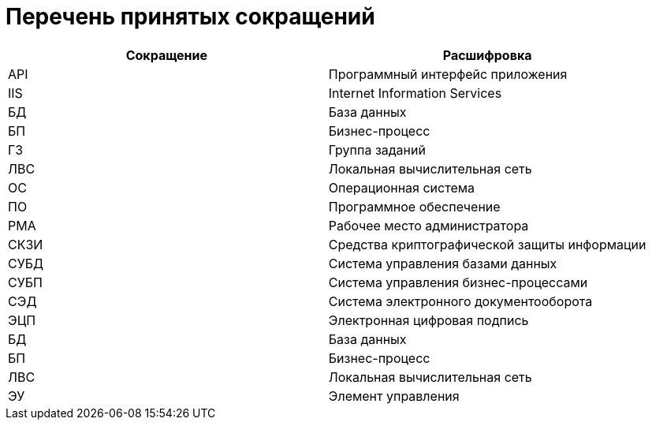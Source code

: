 = Перечень принятых сокращений

[cols="50%,50%", options="header"]
|===
|Сокращение |Расшифровка
|API
|Программный интерфейс приложения

|IIS
|Internet Information Services

|БД
|База данных

|БП
|Бизнес-процесс

|ГЗ
|Группа заданий

|ЛВС
|Локальная вычислительная сеть

|ОС
|Операционная система

|ПО
|Программное обеспечение

|РМА
|Рабочее место администратора

|СКЗИ
|Средства криптографической защиты информации

|СУБД
|Система управления базами данных

|СУБП
|Система управления бизнес-процессами

|СЭД
|Система электронного документооборота

|ЭЦП
|Электронная цифровая подпись

|БД
|База данных

|БП
|Бизнес-процесс

|ЛВС
|Локальная вычислительная сеть

|ЭУ
|Элемент управления
|===
